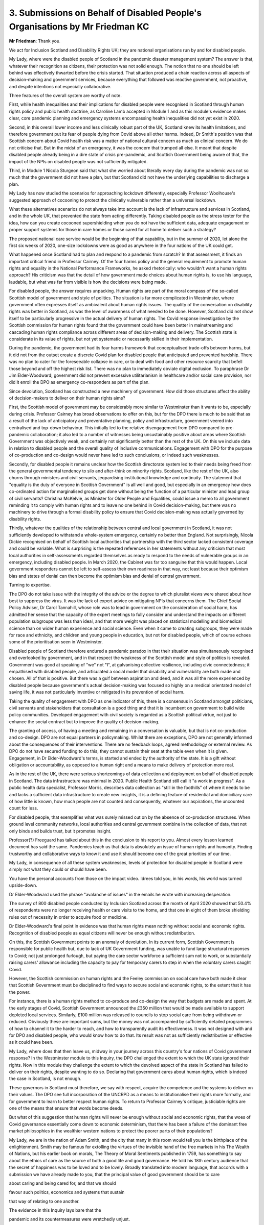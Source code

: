 3. Submissions on Behalf of Disabled People's Organisations by Mr Friedman KC
=============================================================================

**Mr Friedman**: Thank you.

We act for Inclusion Scotland and Disability Rights UK; they are national organisations run by and for disabled people.

My Lady, where were the disabled people of Scotland in the pandemic disaster management system? The answer is that, whatever their recognition as citizens, their protection was not solid enough. The notion that no one should be left behind was effectively thwarted before the crisis started. That situation produced a chain reaction across all aspects of decision-making and government services, because everything that followed was reactive government, not proactive, and despite intentions not especially collaborative.

Three features of the overall system are worthy of note.

First, while health inequalities and their implications for disabled people were recognised in Scotland through human rights policy and public health doctrine, as Caroline Lamb accepted in Module 1 and as this module's evidence makes clear, core pandemic planning and emergency systems encompassing health inequalities did not yet exist in 2020.

Second, in this overall lower income and less clinically robust part of the UK, Scotland knew its health limitations, and therefore government put its fear of people dying from Covid above all other harms. Indeed, Dr Smith's position was that Scottish concern about Covid health risk was a matter of national cultural concern as much as clinical concern. We do not criticise that. But in the midst of an emergency, it was the concern that trumped all else. It meant that despite disabled people already being in a dire state of crisis pre-pandemic, and Scottish Government being aware of that, the impact of the NPIs on disabled people was not sufficiently mitigated.

Third, in Module 1 Nicola Sturgeon said that what she worried about literally every day during the pandemic was not so much that the government did not have a plan, but that Scotland did not have the underlying capabilities to discharge a plan.

My Lady has now studied the scenarios for approaching lockdown differently, especially Professor Woolhouse's suggested approach of cocooning to protect the clinically vulnerable rather than a universal lockdown.

What these alternatives scenarios do not always take into account is the lack of infrastructure and services in Scotland, and in the whole UK, that prevented the state from acting differently. Taking disabled people as the stress tester for the idea, how can you create cocooned supershielding when you do not have the sufficient data, adequate engagement or proper support systems for those in care homes or those cared for at home to deliver such a strategy?

The proposed national care service would be the beginning of that capability, but in the summer of 2020, let alone the first six weeks of 2020, one-size lockdowns were as good as anywhere in the four nations of the UK could get.

What happened once Scotland had to plan and respond to a pandemic from scratch? In that assessment, it finds an important critical friend in Professor Cairney. Of the four harms policy and the general requirement to promote human rights and equality in the National Performance Frameworks, he asked rhetorically: who wouldn't want a human rights approach? His criticism was that the detail of how government made choices about human rights is, to use his language, laudable, but what was far from visible is how the decisions were being made.

For disabled people, the answer requires unpacking. Human rights are part of the moral compass of the so-called Scottish model of government and style of politics. The situation is far more complicated in Westminster, where government often expresses itself as ambivalent about human rights issues. The quality of the conversation on disability rights was better in Scotland, as was the level of awareness of what needed to be done. However, Scotland did not show itself to be particularly progressive in the actual delivery of human rights. The Covid response investigation by the Scottish commission for human rights found that the government could have been better in mainstreaming and cascading human rights compliance across different areas of decision-making and delivery. The Scottish state is considerate in its value of rights, but not yet systematic or necessarily skilled in their implementation.

During the pandemic, the government had its four harms framework that conceptualised trade-offs between harms, but it did not from the outset create a discrete Covid plan for disabled people that anticipated and prevented hardship. There was no plan to cater for the foreseeable collapse in care, or to deal with food and other resource scarcity that befell those beyond and off the highest risk list. There was no plan to immediately obviate digital exclusion. To paraphrase Dr Jim Elder-Woodward, government did not prevent excessive utilitarianism in healthcare and/or social care provision, nor did it enroll the DPO as emergency co-responders as part of the plan.

Since devolution, Scotland has constructed a new machinery of government. How did those structures affect the ability of decision-makers to deliver on their human rights aims?

First, the Scottish model of government may be considerably more similar to Westminster than it wants to be, especially during crisis. Professor Cairney has broad observations to offer on this, but for the DPO there is much to be said that as a result of the lack of anticipatory and preventative planning, policy and infrastructure, government veered into centralised and top-down behaviour. This initially led to the relative disengagement from DPO compared to pre-pandemic collaboration; it also led to a number of witnesses being unsustainably positive about areas where Scottish Government was objectively weak, and certainly not significantly better than the rest of the UK. On this we include data in relation to disabled people and the overall quality of inclusive communications. Engagement with DPO for the purpose of co-production and co-design would never have led to such conclusions, or indeed such weaknesses.

Secondly, for disabled people it remains unclear how the Scottish directorate system led to their needs being freed from the general governmental tendency to silo and after-think on minority rights. Scotland, like the rest of the UK, also churns through ministers and civil servants, jeopardising institutional knowledge and continuity. The statement that "equality is the duty of everyone in Scottish Government" is all well and good, but especially in an emergency how does co-ordinated action for marginalised groups get done without being the function of a particular minister and lead group of civil servants? Christina McKelvie, as Minister for Older People and Equalities, could issue a memo to all government reminding it to comply with human rights and to leave no one behind in Covid decision-making, but there was no machinery to drive through a formal disability policy to ensure that Covid decision-making was actually governed by disability rights.

Thirdly, whatever the qualities of the relationship between central and local government in Scotland, it was not sufficiently developed to withstand a whole-system emergency, certainly no better than England. Not surprisingly, Nicola Dickie recognised on behalf of Scottish local authorities that partnership with the third sector lacked consistent coverage and could be variable. What is surprising is the repeated references in her statements without any criticism that most local authorities in self-assessments regarded themselves as ready to respond to the needs of vulnerable groups in an emergency, including disabled people. In March 2020, the Cabinet was far too sanguine that this would happen. Local government responders cannot be left to self-assess their own readiness in that way, not least because their optimism bias and states of denial can then become the optimism bias and denial of central government.

Turning to expertise.

The DPO do not take issue with the integrity of the advice or the degree to which pluralist views were shared about how best to suppress the virus. It was the lack of expert advice on mitigating NPIs that concerns them. The Chief Social Policy Adviser, Dr Carol Tannahill, whose role was to lead in government on the consideration of social harm, has admitted her sense that the capacity of the expert meetings to fully consider and understand the impacts on different population subgroups was less than ideal, and that more weight was placed on statistical modelling and biomedical science than on wider human experience and social science. Even when it came to creating subgroups, they were made for race and ethnicity, and children and young people in education, but not for disabled people, which of course echoes some of the prioritisation seen in Westminster.

Disabled people of Scotland therefore endured a pandemic paradox in that their situation was simultaneously recognised and overlooked by government, and in that respect the weakness of the Scottish model and style of politics is revealed. Government was good at speaking of "we" not "I", at galvanising collective resilience, including civic connectedness; it empathised with disabled people, and articulated a social model that disability and vulnerability are both made and chosen. All of that is positive. But there was a gulf between aspiration and deed, and it was all the more experienced by disabled people because government's actual decision-making was focused so highly on a medical orientated model of saving life, it was not particularly inventive or mitigated in its prevention of social harm.

Taking the quality of engagement with DPO as one indicator of this, there is a consensus in Scotland amongst politicians, civil servants and stakeholders that consultation is a good thing and that it is incumbent on government to build wide policy communities. Developed engagement with civil society is regarded as a Scottish political virtue, not just to enhance the social contract but to improve the quality of decision-making.

The granting of access, of having a meeting and remaining in a conversation is valuable, but that is not co-production and co-design. DPO are not equal partners in policymaking. Whilst there are exceptions, DPO are not generally informed about the consequences of their interventions. There are no feedback loops, agreed methodology or external review. As DPO do not have secured funding to do this, they cannot sustain their seat at the table even when it is given. Engagement, in Dr Elder-Woodward's terms, is started and ended by the authority of the state. It is a gift without obligation or accountability, as opposed to a human right and a means to make delivery of protection more real.

As in the rest of the UK, there were serious shortcomings of data collection and deployment on behalf of disabled people in Scotland. The data infrastructure was minimal in 2020. Public Health Scotland still call it "a work in progress". As a public health data specialist, Professor Morris, describes data collection as "still in the foothills" of where it needs to be and lacks a sufficient data infrastructure to create new insights, it is a defining feature of residential and domiciliary care of how little is known, how much people are not counted and consequently, whatever our aspirations, the uncounted count for less.

For disabled people, that exemplifies what was surely missed out on by the absence of co-production structures. When ground level community networks, local authorities and central government combine in the collection of data, that not only binds and builds trust, but it promotes insight.

Professor(?) Freeguard has talked about this in the conclusion to his report to you. Almost every lesson learned document has said the same. Pandemics teach us that data is absolutely an issue of human rights and humanity. Finding trustworthy and collaborative ways to know it and use it should become one of the great priorities of our time.

My Lady, in consequence of all these system weaknesses, levels of protection for disabled people in Scotland were simply not what they could or should have been.

You have the personal accounts from those on the impact video. Idrees told you, in his words, his world was turned upside-down.

Dr Elder-Woodward used the phrase "avalanche of issues" in the emails he wrote with increasing desperation.

The survey of 800 disabled people conducted by Inclusion Scotland across the month of April 2020 showed that 50.4% of respondents were no longer receiving health or care visits to the home, and that one in eight of them broke shielding rules out of necessity in order to acquire food or medicine.

Dr Elder-Woodward's final point in evidence was that human rights mean nothing without social and economic rights. Recognition of disabled people as equal citizens will never be enough without redistribution.

On this, the Scottish Government points to an anomaly of devolution. In its current form, Scottish Government is responsible for public health but, due to lack of UK Government funding, was unable to fund large structural responses to Covid; not just prolonged furlough, but paying the care sector workforce a sufficient sum not to work, or substantially raising carers' allowance including the capacity to pay for temporary carers to step in when the voluntary carers caught Covid.

However, the Scottish commission on human rights and the Feeley commission on social care have both made it clear that Scottish Government must be disciplined to find ways to secure social and economic rights, to the extent that it has the power.

For instance, there is a human rights method to co-produce and co-design the way that budgets are made and spent. At the early stages of Covid, Scottish Government announced the £350 million that would be made available to support depleted local services. Similarly, £100 million was released to councils to stop social care from being withdrawn or reduced. Obviously these are important sums, but the money was not accompanied by sufficiently detailed programmes of how to channel it to the harder to reach, and how to transparently audit its effectiveness. It was not designed with and for DPO and disabled people, who would know how to do that. Its result was not as sufficiently redistributive or effective as it could have been.

My Lady, where does that then leave us, midway in your journey across this country's four nations of Covid government response? In the Westminster module to this Inquiry, the DPO challenged the extent to which the UK state ignored their rights. Now in this module they challenge the extent to which the devolved aspect of the state in Scotland has failed to deliver on their rights, despite wanting to do so. Declaring that government cares about human rights, which is indeed the case in Scotland, is not enough.

These governors in Scotland must therefore, we say with respect, acquire the competence and the systems to deliver on their values. The DPO see full incorporation of the UNCRPD as a means to institutionalise their rights more formally, and for government to learn to better respect human rights. To return to Professor Cairney's critique, justiciable rights are one of the means that ensure that words become deeds.

But what of this suggestion that human rights will never be enough without social and economic rights, that the woes of Covid governance essentially come down to economic determinism, that there has been a failure of the dominant free market philosophies in the wealthier western nations to protect the poorer parts of their populations?

My Lady, we are in the nation of Adam Smith, and the city that many in this room would tell you is the birthplace of the enlightenment. Smith may be famous for extolling the virtues of the invisible hand of the free markets in his The Wealth of Nations, but his earlier book on morals, The Theory of Moral Sentiments published in 1759, has something to say about the ethics of care as the source of both a good life and good governance. He told his 18th century audience that the secret of happiness was to be loved and to be lovely. Broadly translated into modern language, that accords with a submission we have already made to you, that the principal value of good government should be to care

about caring and being cared for, and that we should

favour such politics, economics and systems that sustain

that way of relating to one another.

The evidence in this Inquiry lays bare that the

pandemic and its countermeasures were wretchedly unjust.

So, as you continue your journey, we ask you to keep

thinking about how we all are vulnerable to some degree

at some time, that the capacity to care is at least as

fundamental to what it means to be human as the capacity to reason.

And so, to do justice to the unequal harms of Covid, this Inquiry, along with the public it serves, must find ways to enable the ethics and practice of mutual care to become both more possible and more sustainable.

**Lady Hallett**: Thank you very much indeed, Mr Friedman, very grateful.

I think it's Mr Phillips next.

